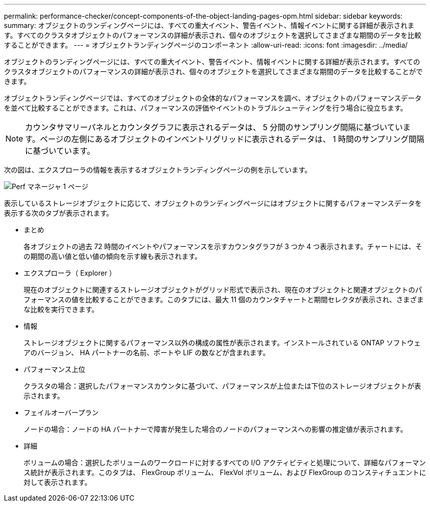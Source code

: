 ---
permalink: performance-checker/concept-components-of-the-object-landing-pages-opm.html 
sidebar: sidebar 
keywords:  
summary: オブジェクトのランディングページには、すべての重大イベント、警告イベント、情報イベントに関する詳細が表示されます。すべてのクラスタオブジェクトのパフォーマンスの詳細が表示され、個々のオブジェクトを選択してさまざまな期間のデータを比較することができます。 
---
= オブジェクトランディングページのコンポーネント
:allow-uri-read: 
:icons: font
:imagesdir: ../media/


[role="lead"]
オブジェクトのランディングページには、すべての重大イベント、警告イベント、情報イベントに関する詳細が表示されます。すべてのクラスタオブジェクトのパフォーマンスの詳細が表示され、個々のオブジェクトを選択してさまざまな期間のデータを比較することができます。

オブジェクトランディングページでは、すべてのオブジェクトの全体的なパフォーマンスを調べ、オブジェクトのパフォーマンスデータを並べて比較することができます。これは、パフォーマンスの評価やイベントのトラブルシューティングを行う場合に役立ちます。

[NOTE]
====
カウンタサマリーパネルとカウンタグラフに表示されるデータは、 5 分間のサンプリング間隔に基づいています。ページの左側にあるオブジェクトのインベントリグリッドに表示されるデータは、 1 時間のサンプリング間隔に基づいています。

====
次の図は、エクスプローラの情報を表示するオブジェクトランディングページの例を示しています。

image::../media/perf-manager-page-1.gif[Perf マネージャ 1 ページ]

表示しているストレージオブジェクトに応じて、オブジェクトのランディングページにはオブジェクトに関するパフォーマンスデータを表示する次のタブが表示されます。

* まとめ
+
各オブジェクトの過去 72 時間のイベントやパフォーマンスを示すカウンタグラフが 3 つか 4 つ表示されます。チャートには、その期間の高い値と低い値の傾向を示す線も表示されます。

* エクスプローラ（ Explorer ）
+
現在のオブジェクトに関連するストレージオブジェクトがグリッド形式で表示され、現在のオブジェクトと関連オブジェクトのパフォーマンスの値を比較することができます。このタブには、最大 11 個のカウンタチャートと期間セレクタが表示され、さまざまな比較を実行できます。

* 情報
+
ストレージオブジェクトに関するパフォーマンス以外の構成の属性が表示されます。インストールされている ONTAP ソフトウェアのバージョン、 HA パートナーの名前、ポートや LIF の数などが含まれます。

* パフォーマンス上位
+
クラスタの場合：選択したパフォーマンスカウンタに基づいて、パフォーマンスが上位または下位のストレージオブジェクトが表示されます。

* フェイルオーバープラン
+
ノードの場合：ノードの HA パートナーで障害が発生した場合のノードのパフォーマンスへの影響の推定値が表示されます。

* 詳細
+
ボリュームの場合：選択したボリュームのワークロードに対するすべての I/O アクティビティと処理について、詳細なパフォーマンス統計が表示されます。このタブは、 FlexGroup ボリューム、 FlexVol ボリューム、および FlexGroup のコンスティチュエントに対して表示されます。


